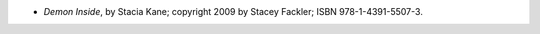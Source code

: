 .. title: Recent Reading: Stacia Kane
.. slug: stacia-kane_2
.. date: 2011-08-21 00:00:00 UTC-05:00
.. tags: recent reading,urban fantasy
.. category: books/read/2011/08
.. link: 
.. description: 
.. type: text


* `Demon Inside`, by Stacia Kane; copyright 2009 by Stacey Fackler;
  ISBN 978-1-4391-5507-3.
